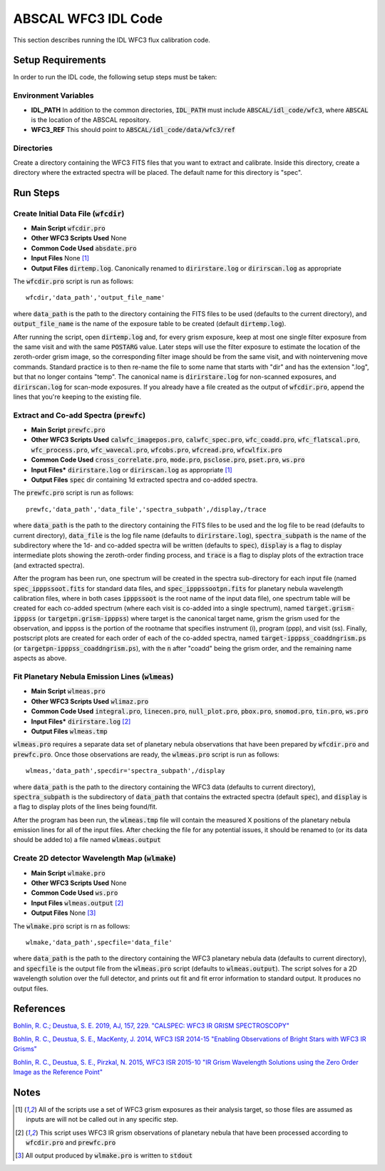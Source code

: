 ABSCAL WFC3 IDL Code
====================

This section describes running the IDL WFC3 flux calibration code.


Setup Requirements
------------------

In order to run the IDL code, the following setup steps must be taken:


Environment Variables
~~~~~~~~~~~~~~~~~~~~~

* **IDL_PATH** In addition to the common directories, :code:`IDL_PATH` must include
  :code:`ABSCAL/idl_code/wfc3`, where :code:`ABSCAL` is the location of the ABSCAL 
  repository.
* **WFC3_REF** This should point to :code:`ABSCAL/idl_code/data/wfc3/ref`


Directories
~~~~~~~~~~~

Create a directory containing the WFC3 FITS files that you want to extract and calibrate.
Inside this directory, create a directory where the extracted spectra will be placed. The
default name for this directory is "spec".


Run Steps
---------


Create Initial Data File (:code:`wfcdir`)
~~~~~~~~~~~~~~~~~~~~~~~~~~~~~~~~~~~~~~~~~

* **Main Script** :code:`wfcdir.pro`
* **Other WFC3 Scripts Used** None
* **Common Code Used** :code:`absdate.pro`
* **Input Files** None [#a]_
* **Output Files** :code:`dirtemp.log`. Canonically renamed to :code:`dirirstare.log` or
  :code:`dirirscan.log` as appropriate

The :code:`wfcdir.pro` script is run as follows::

    wfcdir,'data_path','output_file_name'

where :code:`data_path` is the path to the directory containing the FITS files to be used 
(defaults to the current directory), and :code:`output_file_name` is the name of the 
exposure table to be created (default :code:`dirtemp.log`).

After running the script, open :code:`dirtemp.log` and, for every grism exposure, keep at 
most one single filter exposure from the same visit and with the same :code:`POSTARG` 
value. Later steps will use the filter exposure to estimate the location of the 
zeroth-order grism image, so the corresponding filter image should be from the same visit, 
and with nointervening move commands. Standard practice is to then re-name the file to 
some name that starts with "dir" and has the extension ".log", but that no longer contains 
"temp". The canonical name is :code:`dirirstare.log` for non-scanned exposures, and
:code:`dirirscan.log` for scan-mode exposures. If you already have a file created as the 
output of :code:`wfcdir.pro`, append the lines that you're keeping to the existing file.


Extract and Co-add Spectra (:code:`prewfc`)
~~~~~~~~~~~~~~~~~~~~~~~~~~~~~~~~~~~~~~~~~~~

* **Main Script** :code:`prewfc.pro`
* **Other WFC3 Scripts Used** :code:`calwfc_imagepos.pro`, :code:`calwfc_spec.pro`,
  :code:`wfc_coadd.pro`, :code:`wfc_flatscal.pro`, :code:`wfc_process.pro`, 
  :code:`wfc_wavecal.pro`, :code:`wfcobs.pro`, :code:`wfcread.pro`, :code:`wfcwlfix.pro`
* **Common Code Used** :code:`cross_correlate.pro`, :code:`mode.pro`, :code:`psclose.pro`,
  :code:`pset.pro`, :code:`ws.pro` 
* **Input Files*** :code:`dirirstare.log` or :code:`dirirscan.log` as appropriate [#a]_
* **Output Files** :code:`spec` dir containing 1d extracted spectra and co-added spectra.

The :code:`prewfc.pro` script is run as follows::

    prewfc,'data_path','data_file','spectra_subpath',/display,/trace

where :code:`data_path` is the path to the directory containing the FITS files to be used
and the log file to be read (defaults to current directory), :code:`data_file` is the log 
file name (defaults to :code:`dirirstare.log`), :code:`spectra_subpath` is the name of the
subdirectory where the 1d- and co-added spectra will be written (defaults to 
:code:`spec`), :code:`display` is a flag to display intermediate plots showing the 
zeroth-order finding process, and :code:`trace` is a flag to display plots of the 
extraction trace (and extracted spectra).

After the program has been run, one spectrum will be created in the spectra sub-directory 
for each input file (named :code:`spec_ipppssoot.fits` for standard data files, and
:code:`spec_ipppssootpn.fits` for planetary nebula wavelength calibration files, where in 
both cases :code:`ipppssoot` is the root name of the input data file), one spectrum table 
will be created for each co-added spectrum (where each visit is co-added into a single 
spectrum), named :code:`target.grism-ipppss` (or :code:`targetpn.grism-ipppss`) where
target is the canonical target name, grism the grism used for the observation, and ipppss
is the portion of the rootname that specifies instrument (i), program (ppp), and visit 
(ss). Finally, postscript plots are created for each order of each of the co-added 
spectra, named :code:`target-ipppss_coaddngrism.ps` (or 
:code:`targetpn-ipppss_coaddngrism.ps`), with the :code:`n` after "coadd" being the grism 
order, and the remaining name aspects as above.


Fit Planetary Nebula Emission Lines (:code:`wlmeas`)
~~~~~~~~~~~~~~~~~~~~~~~~~~~~~~~~~~~~~~~~~~~~~~~~~~~~

* **Main Script** :code:`wlmeas.pro`
* **Other WFC3 Scripts Used** :code:`wlimaz.pro`
* **Common Code Used** :code:`integral.pro`, :code:`linecen.pro`, :code:`null_plot.pro`, 
  :code:`pbox.pro`, :code:`snomod.pro`, :code:`tin.pro`, :code:`ws.pro`
* **Input Files*** :code:`dirirstare.log` [#b]_
* **Output Files** :code:`wlmeas.tmp`

:code:`wlmeas.pro` requires a separate data set of planetary nebula observations that have 
been prepared by :code:`wfcdir.pro` and :code:`prewfc.pro`. Once those observations are 
ready, the :code:`wlmeas.pro` script is run as follows::

    wlmeas,'data_path',specdir='spectra_subpath',/display

where :code:`data_path` is the path to the directory containing the WFC3 data (defaults to 
current directory), :code:`spectra_subpath` is the subdirectory of :code:`data_path` that 
contains the extracted spectra (default :code:`spec`), and :code:`display` is a flag to 
display plots of the lines being found/fit.

After the program has been run, the :code:`wlmeas.tmp` file will contain the measured 
X positions of the planetary nebula emission lines for all of the input files. After 
checking the file for any potential issues, it should be renamed to (or its data should be
added to) a file named :code:`wlmeas.output`


Create 2D detector Wavelength Map (:code:`wlmake`)
~~~~~~~~~~~~~~~~~~~~~~~~~~~~~~~~~~~~~~~~~~~~~~~~~~

* **Main Script** :code:`wlmake.pro`
* **Other WFC3 Scripts Used** None
* **Common Code Used** :code:`ws.pro`
* **Input Files** :code:`wlmeas.output` [#b]_
* **Output Files** None [#c]_

The :code:`wlmake.pro` script is rn as follows::

    wlmake,'data_path',specfile='data_file'

where :code:`data_path` is the path to the directory containing the WFC3 planetary nebula 
data (defaults to current directory), and :code:`specfile` is the output file from the 
:code:`wlmeas.pro` script (defaults to :code:`wlmeas.output`). The script solves for a 
2D wavelength solution over the full detector, and prints out fit and fit error 
information to standard output. It produces no output files.


References
----------

`Bohlin, R. C.; Deustua, S. E. 2019, AJ, 157, 229. "CALSPEC: WFC3 IR GRISM SPECTROSCOPY" <https://iopscience.iop.org/article/10.3847/1538-3881/ab1b50/meta>`_

`Bohlin, R. C., Deustua, S. E., MacKenty, J. 2014, WFC3 ISR 2014-15 "Enabling Observations of Bright Stars with WFC3 IR Grisms" <https://www.stsci.edu/files/live/sites/www/files/home/hst/instrumentation/wfc3/documentation/instrument-science-reports-isrs/_documents/2014/WFC3-2014-15.pdf>`_

`Bohlin, R. C., Deustua, S. E., Pirzkal, N. 2015, WFC3 ISR 2015-10 "IR Grism Wavelength Solutions using the Zero Order Image as the Reference Point" <https://www.stsci.edu/files/live/sites/www/files/home/hst/instrumentation/wfc3/documentation/instrument-science-reports-isrs/_documents/2015/WFC3-2015-10.pdf>`_


Notes
-----

.. [#a] All of the scripts use a set of WFC3 grism exposures as their analysis target, so
   those files are assumed as inputs are will not be called out in any specific step.
.. [#b] This script uses WFC3 IR grism observations of planetary nebula that have been 
   processed according to :code:`wfcdir.pro` and :code:`prewfc.pro`
.. [#c] All output produced by :code:`wlmake.pro` is written to :code:`stdout`
